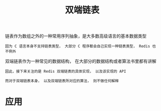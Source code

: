 #+TITLE: 双端链表
#+HTML_HEAD: <link rel="stylesheet" type="text/css" href="../css/main.css" />
#+HTML_LINK_HOME: ./data_structure.html
#+HTML_LINK_UP: ./sds.html
#+OPTIONS: num:nil timestamp:nil ^:nil


链表作为数组之外的一种常用序列抽象，是大多数高级语言的基本数据类型

#+BEGIN_EXAMPLE
因为 C 语言本身不支持链表类型， 大部分 C 程序都会自己实现一种链表类型， Redis 也不例外
#+END_EXAMPLE

双端链表作为一种常见的数据结构， 在大部分的数据结构或者算法书里都有讲解

#+BEGIN_EXAMPLE
  因此，接下来关注的是 Redis 双端链表的具体实现， 以及该实现的 API

  而对于双端链表本身， 以及双端链表所对应的算法， 则不做任何解释
#+END_EXAMPLE
* 应用

